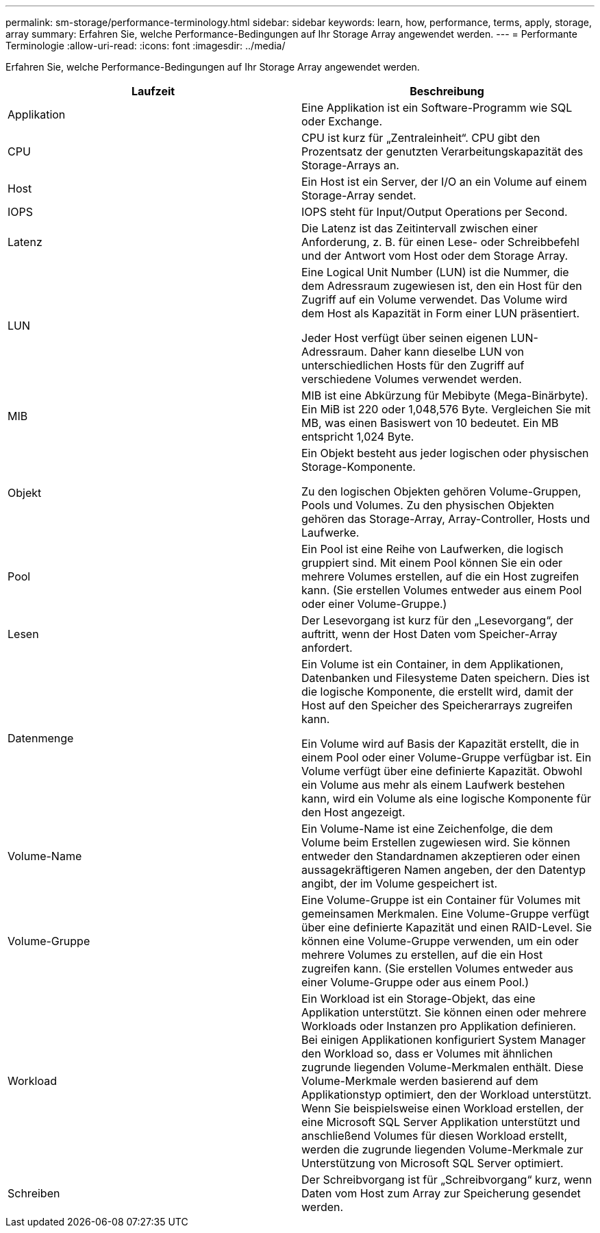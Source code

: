 ---
permalink: sm-storage/performance-terminology.html 
sidebar: sidebar 
keywords: learn, how, performance, terms, apply, storage, array 
summary: Erfahren Sie, welche Performance-Bedingungen auf Ihr Storage Array angewendet werden. 
---
= Performante Terminologie
:allow-uri-read: 
:icons: font
:imagesdir: ../media/


[role="lead"]
Erfahren Sie, welche Performance-Bedingungen auf Ihr Storage Array angewendet werden.

[cols="2*"]
|===
| Laufzeit | Beschreibung 


 a| 
Applikation
 a| 
Eine Applikation ist ein Software-Programm wie SQL oder Exchange.



 a| 
CPU
 a| 
CPU ist kurz für „Zentraleinheit“. CPU gibt den Prozentsatz der genutzten Verarbeitungskapazität des Storage-Arrays an.



 a| 
Host
 a| 
Ein Host ist ein Server, der I/O an ein Volume auf einem Storage-Array sendet.



 a| 
IOPS
 a| 
IOPS steht für Input/Output Operations per Second.



 a| 
Latenz
 a| 
Die Latenz ist das Zeitintervall zwischen einer Anforderung, z. B. für einen Lese- oder Schreibbefehl und der Antwort vom Host oder dem Storage Array.



 a| 
LUN
 a| 
Eine Logical Unit Number (LUN) ist die Nummer, die dem Adressraum zugewiesen ist, den ein Host für den Zugriff auf ein Volume verwendet. Das Volume wird dem Host als Kapazität in Form einer LUN präsentiert.

Jeder Host verfügt über seinen eigenen LUN-Adressraum. Daher kann dieselbe LUN von unterschiedlichen Hosts für den Zugriff auf verschiedene Volumes verwendet werden.



 a| 
MIB
 a| 
MIB ist eine Abkürzung für Mebibyte (Mega-Binärbyte). Ein MiB ist 220 oder 1,048,576 Byte. Vergleichen Sie mit MB, was einen Basiswert von 10 bedeutet. Ein MB entspricht 1,024 Byte.



 a| 
Objekt
 a| 
Ein Objekt besteht aus jeder logischen oder physischen Storage-Komponente.

Zu den logischen Objekten gehören Volume-Gruppen, Pools und Volumes. Zu den physischen Objekten gehören das Storage-Array, Array-Controller, Hosts und Laufwerke.



 a| 
Pool
 a| 
Ein Pool ist eine Reihe von Laufwerken, die logisch gruppiert sind. Mit einem Pool können Sie ein oder mehrere Volumes erstellen, auf die ein Host zugreifen kann. (Sie erstellen Volumes entweder aus einem Pool oder einer Volume-Gruppe.)



 a| 
Lesen
 a| 
Der Lesevorgang ist kurz für den „Lesevorgang“, der auftritt, wenn der Host Daten vom Speicher-Array anfordert.



 a| 
Datenmenge
 a| 
Ein Volume ist ein Container, in dem Applikationen, Datenbanken und Filesysteme Daten speichern. Dies ist die logische Komponente, die erstellt wird, damit der Host auf den Speicher des Speicherarrays zugreifen kann.

Ein Volume wird auf Basis der Kapazität erstellt, die in einem Pool oder einer Volume-Gruppe verfügbar ist. Ein Volume verfügt über eine definierte Kapazität. Obwohl ein Volume aus mehr als einem Laufwerk bestehen kann, wird ein Volume als eine logische Komponente für den Host angezeigt.



 a| 
Volume-Name
 a| 
Ein Volume-Name ist eine Zeichenfolge, die dem Volume beim Erstellen zugewiesen wird. Sie können entweder den Standardnamen akzeptieren oder einen aussagekräftigeren Namen angeben, der den Datentyp angibt, der im Volume gespeichert ist.



 a| 
Volume-Gruppe
 a| 
Eine Volume-Gruppe ist ein Container für Volumes mit gemeinsamen Merkmalen. Eine Volume-Gruppe verfügt über eine definierte Kapazität und einen RAID-Level. Sie können eine Volume-Gruppe verwenden, um ein oder mehrere Volumes zu erstellen, auf die ein Host zugreifen kann. (Sie erstellen Volumes entweder aus einer Volume-Gruppe oder aus einem Pool.)



 a| 
Workload
 a| 
Ein Workload ist ein Storage-Objekt, das eine Applikation unterstützt. Sie können einen oder mehrere Workloads oder Instanzen pro Applikation definieren. Bei einigen Applikationen konfiguriert System Manager den Workload so, dass er Volumes mit ähnlichen zugrunde liegenden Volume-Merkmalen enthält. Diese Volume-Merkmale werden basierend auf dem Applikationstyp optimiert, den der Workload unterstützt. Wenn Sie beispielsweise einen Workload erstellen, der eine Microsoft SQL Server Applikation unterstützt und anschließend Volumes für diesen Workload erstellt, werden die zugrunde liegenden Volume-Merkmale zur Unterstützung von Microsoft SQL Server optimiert.



 a| 
Schreiben
 a| 
Der Schreibvorgang ist für „Schreibvorgang“ kurz, wenn Daten vom Host zum Array zur Speicherung gesendet werden.

|===